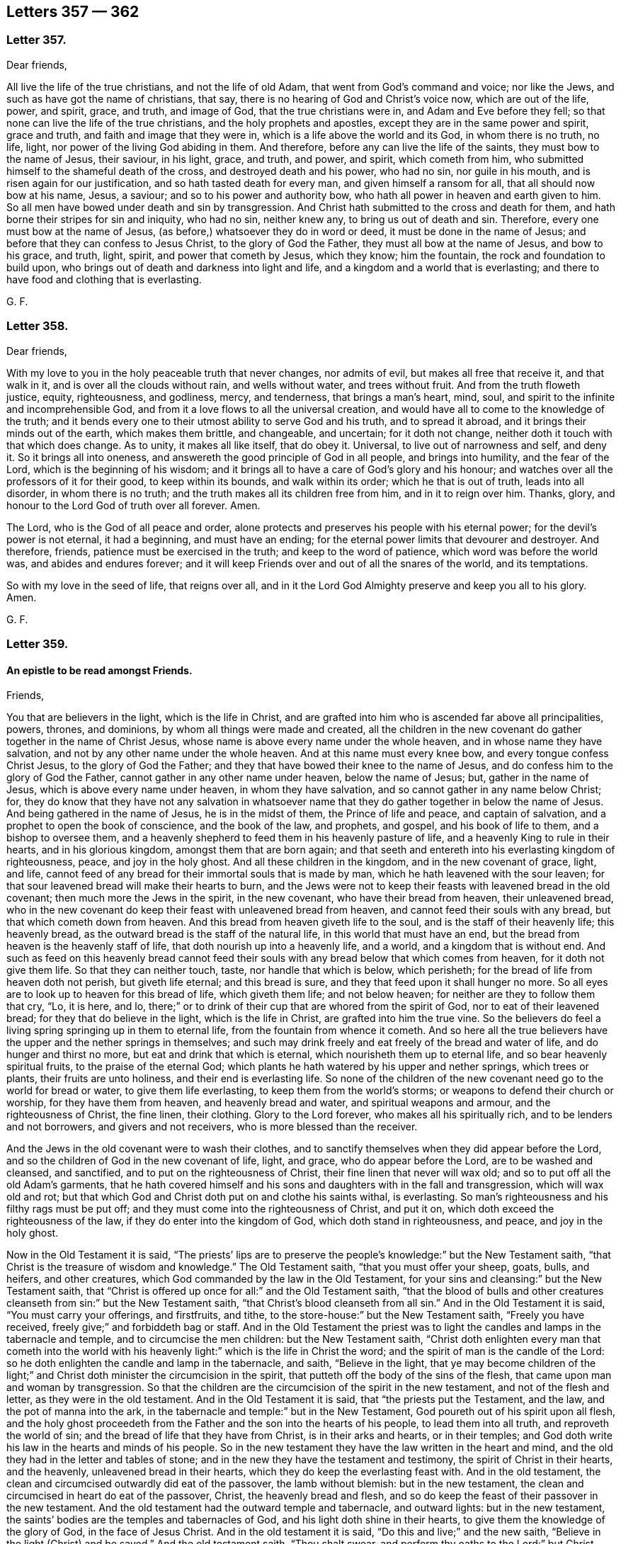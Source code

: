 == Letters 357 &#8212; 362

[.centered]
=== Letter 357.

Dear friends,

All live the life of the true christians, and not the life of old Adam,
that went from God`'s command and voice; nor like the Jews,
and such as have got the name of christians, that say,
there is no hearing of God and Christ`'s voice now, which are out of the life, power,
and spirit, grace, and truth, and image of God, that the true christians were in,
and Adam and Eve before they fell; so that none can live the life of the true christians,
and the holy prophets and apostles, except they are in the same power and spirit,
grace and truth, and faith and image that they were in,
which is a life above the world and its God, in whom there is no truth, no life, light,
nor power of the living God abiding in them.
And therefore, before any can live the life of the saints,
they must bow to the name of Jesus, their saviour, in his light, grace, and truth,
and power, and spirit, which cometh from him,
who submitted himself to the shameful death of the cross,
and destroyed death and his power, who had no sin, nor guile in his mouth,
and is risen again for our justification, and so hath tasted death for every man,
and given himself a ransom for all, that all should now bow at his name, Jesus,
a saviour; and so to his power and authority bow,
who hath all power in heaven and earth given to him.
So all men have bowed under death and sin by transgression.
And Christ hath submitted to the cross and death for them,
and hath borne their stripes for sin and iniquity, who had no sin, neither knew any,
to bring us out of death and sin.
Therefore, every one must bow at the name of Jesus,
(as before,) whatsoever they do in word or deed, it must be done in the name of Jesus;
and before that they can confess to Jesus Christ, to the glory of God the Father,
they must all bow at the name of Jesus, and bow to his grace, and truth, light, spirit,
and power that cometh by Jesus, which they know; him the fountain,
the rock and foundation to build upon,
who brings out of death and darkness into light and life,
and a kingdom and a world that is everlasting;
and there to have food and clothing that is everlasting.

G+++.+++ F.

[.centered]
=== Letter 358.

Dear friends,

With my love to you in the holy peaceable truth that never changes, nor admits of evil,
but makes all free that receive it, and that walk in it,
and is over all the clouds without rain, and wells without water,
and trees without fruit.
And from the truth floweth justice, equity, righteousness, and godliness, mercy,
and tenderness, that brings a man`'s heart, mind, soul,
and spirit to the infinite and incomprehensible God,
and from it a love flows to all the universal creation,
and would have all to come to the knowledge of the truth;
and it bends every one to their utmost ability to serve God and his truth,
and to spread it abroad, and it brings their minds out of the earth,
which makes them brittle, and changeable, and uncertain; for it doth not change,
neither doth it touch with that which does change.
As to unity, it makes all like itself, that do obey it.
Universal, to live out of narrowness and self, and deny it.
So it brings all into oneness, and answereth the good principle of God in all people,
and brings into humility, and the fear of the Lord, which is the beginning of his wisdom;
and it brings all to have a care of God`'s glory and his honour;
and watches over all the professors of it for their good, to keep within its bounds,
and walk within its order; which he that is out of truth, leads into all disorder,
in whom there is no truth; and the truth makes all its children free from him,
and in it to reign over him.
Thanks, glory, and honour to the Lord God of truth over all forever.
Amen.

The Lord, who is the God of all peace and order,
alone protects and preserves his people with his eternal power;
for the devil`'s power is not eternal, it had a beginning, and must have an ending;
for the eternal power limits that devourer and destroyer.
And therefore, friends, patience must be exercised in the truth;
and keep to the word of patience, which word was before the world was,
and abides and endures forever;
and it will keep Friends over and out of all the snares of the world,
and its temptations.

So with my love in the seed of life, that reigns over all,
and in it the Lord God Almighty preserve and keep you all to his glory.
Amen.

G+++.+++ F.

[.centered]
=== Letter 359.

[.blurb]
==== An epistle to be read amongst Friends.

Friends,

You that are believers in the light, which is the life in Christ,
and are grafted into him who is ascended far above all principalities, powers, thrones,
and dominions, by whom all things were made and created,
all the children in the new covenant do gather together in the name of Christ Jesus,
whose name is above every name under the whole heaven,
and in whose name they have salvation, and not by any other name under the whole heaven.
And at this name must every knee bow, and every tongue confess Christ Jesus,
to the glory of God the Father; and they that have bowed their knee to the name of Jesus,
and do confess him to the glory of God the Father,
cannot gather in any other name under heaven, below the name of Jesus; but,
gather in the name of Jesus, which is above every name under heaven,
in whom they have salvation, and so cannot gather in any name below Christ; for,
they do know that they have not any salvation in whatsoever
name that they do gather together in below the name of Jesus.
And being gathered in the name of Jesus, he is in the midst of them,
the Prince of life and peace, and captain of salvation,
and a prophet to open the book of conscience, and the book of the law, and prophets,
and gospel, and his book of life to them, and a bishop to oversee them,
and a heavenly shepherd to feed them in his heavenly pasture of life,
and a heavenly King to rule in their hearts, and in his glorious kingdom,
amongst them that are born again;
and that seeth and entereth into his everlasting kingdom of righteousness, peace,
and joy in the holy ghost.
And all these children in the kingdom, and in the new covenant of grace, light, and life,
cannot feed of any bread for their immortal souls that is made by man,
which he hath leavened with the sour leaven;
for that sour leavened bread will make their hearts to burn,
and the Jews were not to keep their feasts with leavened bread in the old covenant;
then much more the Jews in the spirit, in the new covenant,
who have their bread from heaven, their unleavened bread,
who in the new covenant do keep their feast with unleavened bread from heaven,
and cannot feed their souls with any bread, but that which cometh down from heaven.
And this bread from heaven giveth life to the soul,
and is the staff of their heavenly life; this heavenly bread,
as the outward bread is the staff of the natural life,
in this world that must have an end,
but the bread from heaven is the heavenly staff of life,
that doth nourish up into a heavenly life, and a world,
and a kingdom that is without end.
And such as feed on this heavenly bread cannot feed their
souls with any bread below that which comes from heaven,
for it doth not give them life.
So that they can neither touch, taste, nor handle that which is below, which perisheth;
for the bread of life from heaven doth not perish, but giveth life eternal;
and this bread is sure, and they that feed upon it shall hunger no more.
So all eyes are to look up to heaven for this bread of life, which giveth them life;
and not below heaven; for neither are they to follow them that cry, "`Lo, it is here,
and lo, there;`" or to drink of their cup that are whored from the spirit of God,
nor to eat of their leavened bread; for they that do believe in the light,
which is the life in Christ, are grafted into him the true vine.
So the believers do feel a living spring springing up in them to eternal life,
from the fountain from whence it cometh.
And so here all the true believers have the upper and the nether springs in themselves;
and such may drink freely and eat freely of the bread and water of life,
and do hunger and thirst no more, but eat and drink that which is eternal,
which nourisheth them up to eternal life, and so bear heavenly spiritual fruits,
to the praise of the eternal God;
which plants he hath watered by his upper and nether springs, which trees or plants,
their fruits are unto holiness, and their end is everlasting life.
So none of the children of the new covenant need go to the world for bread or water,
to give them life everlasting, to keep them from the world`'s storms;
or weapons to defend their church or worship, for they have them from heaven,
and heavenly bread and water, and spiritual weapons and armour,
and the righteousness of Christ, the fine linen, their clothing.
Glory to the Lord forever, who makes all his spiritually rich,
and to be lenders and not borrowers, and givers and not receivers,
who is more blessed than the receiver.

And the Jews in the old covenant were to wash their clothes,
and to sanctify themselves when they did appear before the Lord,
and so the children of God in the new covenant of life, light, and grace,
who do appear before the Lord, are to be washed and cleansed, and sanctified,
and to put on the righteousness of Christ, their fine linen that never will wax old;
and so to put off all the old Adam`'s garments,
that he hath covered himself and his sons and daughters with in the fall and transgression,
which will wax old and rot;
but that which God and Christ doth put on and clothe his saints withal, is everlasting.
So man`'s righteousness and his filthy rags must be put off;
and they must come into the righteousness of Christ, and put it on,
which doth exceed the righteousness of the law, if they do enter into the kingdom of God,
which doth stand in righteousness, and peace, and joy in the holy ghost.

Now in the Old Testament it is said,
"`The priests`' lips are to preserve the people`'s
knowledge:`" but the New Testament saith,
"`that Christ is the treasure of wisdom and knowledge.`"
The Old Testament saith, "`that you must offer your sheep, goats, bulls, and heifers,
and other creatures, which God commanded by the law in the Old Testament,
for your sins and cleansing:`" but the New Testament saith,
that "`Christ is offered up once for all:`" and the Old Testament saith,
"`that the blood of bulls and other creatures cleanseth
from sin:`" but the New Testament saith,
"`that Christ`'s blood cleanseth from all sin.`"
And in the Old Testament it is said, "`You must carry your offerings, and firstfruits,
and tithe, to the store-house:`" but the New Testament saith, "`Freely you have received,
freely give;`" and forbiddeth bag or staff.
And in the Old Testament the priest was to light
the candles and lamps in the tabernacle and temple,
and to circumcise the men children: but the New Testament saith,
"`Christ doth enlighten every man that cometh into the world with
his heavenly light:`" which is the life in Christ the word;
and the spirit of man is the candle of the Lord:
so he doth enlighten the candle and lamp in the tabernacle, and saith,
"`Believe in the light,
that ye may become children of the light;`" and Christ
doth minister the circumcision in the spirit,
that putteth off the body of the sins of the flesh,
that came upon man and woman by transgression.
So that the children are the circumcision of the spirit in the new testament,
and not of the flesh and letter, as they were in the old testament.
And in the Old Testament it is said, that "`the priests put the Testament, and the law,
and the pot of manna into the ark,
in the tabernacle and temple:`" but in the New Testament,
God poureth out of his spirit upon all flesh,
and the holy ghost proceedeth from the Father and the son into the hearts of his people,
to lead them into all truth, and reproveth the world of sin;
and the bread of life that they have from Christ, is in their arks and hearts,
or in their temples; and God doth write his law in the hearts and minds of his people.
So in the new testament they have the law written in the heart and mind,
and the old they had in the letter and tables of stone;
and in the new they have the testament and testimony,
the spirit of Christ in their hearts, and the heavenly, unleavened bread in their hearts,
which they do keep the everlasting feast with.
And in the old testament, the clean and circumcised outwardly did eat of the passover,
the lamb without blemish: but in the new testament,
the clean and circumcised in heart do eat of the passover, Christ,
the heavenly bread and flesh,
and so do keep the feast of their passover in the new testament.
And the old testament had the outward temple and tabernacle, and outward lights:
but in the new testament, the saints`' bodies are the temples and tabernacles of God,
and his light doth shine in their hearts, to give them the knowledge of the glory of God,
in the face of Jesus Christ.
And in the old testament it is said, "`Do this and live;`" and the new saith,
"`Believe in the light (Christ) and be saved.`"
And the old testament saith, "`Thou shalt swear,
and perform thy oaths to the Lord:`" but Christ saith in the new, "`Swear not at all.`"
And the old testament saith, "`Thou shalt not kill,
nor commit adultery:`" but Christ in the new saith,
"`Thou shalt not be angry without a cause, and thou shalt not lust after a woman.`"
And the old testament saith, "`Thou shalt stand up and curse:`" but the new saith,
"`Bless, and curse not.`"
The old testament saith, "`Thou shalt hate thine enemy:`" but the new saith,
"`Thou shalt love thy enemies,
and do good to them that hate thee and despitefully use thee.`"
So the new covenant and testament is not according to the old.
And in many things besides these,
it might be shown how one doth exceed the other in glory.

G+++.+++ F.

[.centered]
=== Letter 360.

[.blurb]
==== To all the men and women`'s meetings everywhere.

All the faithful men and women are to be as Abraham and Sarah; Abraham,
the father of the faithful; and Sarah, a mother in Israel, to give suck,
and to nourish up the seed, the heir of the promise.
Likewise, to be as Adam and Eve, before they fell, meet-helps, in the image of God,
and in the power of God, with which they were to subdue the earth:
in which power and image of God, they were not only to subdue the earth,
but subdue unrighteousness and all ungodliness,
and that which they know doth dishonour God.

And likewise all the faithful women are to be as Dorcas, a disciple of Christ Jesus,
that their good works of the spirit and faith may follow them:
and also they are to be as Phebe, who was a minister of the church at Cenchrea;
and she was such a faithful trusty minister,
that the apostle sent his epistle by her to Rome, from Corinth,
with a recommendation of her.
And also all the faithful men and women are to be as Aquilla and Priscilla,
who were the apostles`' fellow-helpers in Christ Jesus, and had a church in their house,
and were instructers concerning the things of God, and Christ Jesus,
(in his new testament and new covenant,) and of his kingdom:
and likewise to be as Mary Magdalene, and Joanna, and Mary, the mother of James,
and other women that were with those women,
who first preached and declared to the apostles the resurrection of Jesus Christ.
And Christ said unto those women,
"`Go and tell my disciples that I am risen from the dead;`"
so these women were the first messengers of the glad tidings. Matt. 28. Luke 24. Mark 16.
And these tidings did astonish the apostles at first;
for they said, "`Certain women of our company,
(which were of the disciples,) made us astonished, saying,
that Jesus was risen from the dead;`" this two of
his disciples said when they were talking with Christ,
but they did not perceive it till he opened their eyes,
as in Luke 24. So the women continued in their firm belief;
and then afterwards the apostles came to believe also.
And therefore it is good for every one to have a sense of the resurrection of Christ,
and not seek him below; but seek him above, for he is risen from the dead, and lives,
and sits at the right hand of the living God.
And also all the faithful are to be as Miriam the prophetess, to encourage the church,
and praise God.
And also to be as Huldah the prophetess, who instructed the king, his princes,
and priests, in the law of God, and the old covenant.
So they should be much more diligent to teach and instruct in the new covenant,
and testament, which doth exceed the old in its glory.
And also to be as Anna the prophetess, an ancient woman of eighty-four years old;
and she gave thanks,
and spake of Christ to all them that looked for redemption in Jerusalem;
and so here was a general and a public preaching of Christ Jesus.
And also to be as Hannah, in the Old Testament,
who consecrated her son Samuel unto the Lord; and the Lord accepted her prayers, tears,
and offerings.
So she had not a mind to let him run wild.
And likewise as Deborah, who was a prophetess in the old covenant, and a judge in Israel.
What victories, with outward weapons, the Lord did give her,
and how she praised the Lord, which was by faith, in the time of the old covenant.
But in the time of the new covenant the true believers wrestle not with flesh and blood,
but are all to be diligent in the spiritual judgment and warfare in the spiritual Israel.

And the apostle writes to Titus, how he had left him in Crete,
that "`he should set in order the things that were wanting,
and ordain elders in every city, as he had appointed him.`"
And after he had spoken many things to Titus concerning overseers and teachers,
that they must be blameless; he saith, "`that the aged men must be sober, grave,
temperate, sound in faith, in charity, and in patience.
And the aged women likewise, that "`they be in behaviour, as becomes holiness,
not false accusers, etc. but to be teachers of good things;
and that they teach the younger women to be sober, to love their husbands,
and to love their children, and to be chaste, keepers at home, good, obedient,
etc. that the word of God be not blasphemed.`"
And likewise Titus was to exhort the young men to be sober-minded.
And here you may see the apostle, who did forbid one sort of women to be teachers,
who were usurpers of authority, which both the law and the gospel forbids; yet the law,
and Christ, and the apostles in the gospel,
encouraged the honourable women to preach and to teach.
For Christ sent the faithful women to declare and preach his resurrection to his disciples;
and likewise the apostle encouraged the aged, and honourable,
and faithful women to prophesy and teach, and to be teachers of good things, as before.
That is his charge to them in general.
Then he comes to particulars, charging them,
that "`they should teach the young women to be sober and discreet, chaste, and good,
to love their husbands, and their children, that the word of God be not blasphemed.`"
So these were to be as mothers to the younger women,
and were public women in their public services, and charge that was committed to them.
And a bishop, and an elder, or a deacon, was to order and rule well his own house,
and to have his children in subjection, with all gravity.
For if a man know not how to rule his own house,
how shall he take care of the church of God?
So every man and woman is to teach, instruct, and order their own children and families,
as the Jews did in the old covenant;
then much more they should train them up in the new covenant, which exceeds the old;
so that in all things they might give thanks and praises to God,
that in all things the Lord might be glorified in all their families.
So all christian families are concerned in these particular services,
before they come to the general service, (to wit,) to be overseers and ministers,
faithful men as fathers, and faithful women as mothers, and teachers of good things;
and the young men and women as brethren and sisters in purity.
And so let none spoil their families with bad lives, and unruly tongues,
with letting the poison of asps be under their tongue,
by which they spoil and corrupt their families;
which begets into a loose and bad language; but that is to be bridled by the word of God;
"`for a soft tongue breaketh the bone,`" the tongue of the just is as choice silver,
and the tongue of the just is health, and useth knowledge aright,
and a wholesome tongue is a tree of life; and who keepeth his mouth and his tongue,
keepeth his soul from trouble.`"
And after that Solomon had spoken of a virtuous woman, he saith,
"`In her tongue is the law of kindness, and her children rise up, and call her blessed;
and her husband also praises her.`"
He that hath an ear to hear, let him hear.
And therefore all are to keep in this law of kindness,
and there your candle doth not go out by night, and your virtue will flow;
for "`the hoary head is a crown of glory,
if it be found in the way of righteousness;`" and,
"`better is he that rules over his own spirit, than he that takes a city;
for he that hath no rule over his own spirit is like a city that is broken down,
without walls;`" then the security and strength are gone.
And therefore let every one keep his own little city with the spirit and power of God,
by which you have power over your own spirits;
and then the power of God is your strength, and keeps you safe in it,
that be led by the spirit of God.

And so that all men and women may exercise their talent,
their gift that God hath given them,
in the "`true light which lighteth every man that
cometh into the world;`" that is the light in Christ,
that they may become children of the light, and grafted into Christ,
and walk as children of the light and of the day.
And that all may profit in the manifestation of the spirit that God hath given them;
and be led by the spirit,
that you all may be the sons and daughters of God in this day of his new covenant,
and new testament, wherein God poureth forth of his spirit upon all flesh,
which none are to grieve, vex, nor quench, nor rebel against, but obey it.
And "`the grace of God that brings salvation hath
appeared unto all men,`" to teach them to live godly,
righteously, and soberly, and to deny ungodliness and unrighteousness.
And therefore all are to be faithful stewards of this grace of God, which teaches them,
and brings them their salvation.
For the apostle saith, "`As every one hath received the gift,
even so minister the same one to another, as good stewards of the manifold grace of God,
that the God of all grace, and Christ by whom it comes,
may be glorified in all his people,
who gives unto them freely the spiritual and heavenly gifts.`"
And the gospel of peace and glad tidings,
God and Christ hath sent to be preached to every creature under heaven.
And all you that have received it,
by which life and immortality are brought to light in you,
by which you see over him that hath darkened you; by the everlasting gospel,
the power of God, and are come to be heirs of this everlasting gospel, the power of God,
so you are heirs of the everlasting order of the gospel;
for the power of God is the order and authority of all your meetings.
This everlasting gospel, the power of God, is an unlimited order;
and this glorious order of the gospel, the power of God, is beyond the order of Aaron,
and beyond all the orders of the heathen.
And the power of God cannot be limited, though it may limit that which is contrary to it,
and out of the truth.
So our order and government are of Christ, and his gospel, and in his light,
and holy spirit, and we are heirs of it, being heirs of Christ,
and grafted into him by belief;
and all his sons and daughters do know his glorious liberty, and their rest in him.
For we have received the spirit of adoption, whereby we can cry Abba, Father;
for the spirit itself beareth witness with our spirits that we are the children of God;
and if children, then heirs of God, and joint heirs with Christ.

And now, friends, (as I said before,) train up all your children in the fear of God,
in this new covenant of light and grace, that they may know Christ,
who is their baptizer and circumciser;
and he sprinkles your consciences and hearts with his blood to cleanse you from all sin,
and the Lord writes his heavenly law in their hearts, that they may obey it and do it.
For, do not all people in their several false religions, ways, and sects, yea,
the very Turks and heathens, train up their children in their own ways?
And likewise,
did not the Jews train up their children in the old testament and old covenant of works;
which old testament and covenant Christ hath abolished,
and hath established the new covenant of light, life, and grace?
And therefore must not all the Jews in spirit, in this new testament,
train up their children in this new covenant of light, life, and grace?
Or else do they not bring themselves under condemnation?
For, doth not the beasts and the fowls teach their young to pick, suck,
and feed their young?
And will not the young ones cry after the old ones for their food?
All these things might teach people.
Now you having your food from Christ, and God your Father; yea, your bread, your milk,
your water, your wine, your honey, your fine linen, your clothing, your breath,
your life, your souls, and the image of God, which he made you in,
which man and woman hath lost by transgression,
but are to be renewed into again by Christ, your redeemer, and sanctifier,
and reconciler, and mediator, who makes your peace between you and God,
from whom you have your light, grace, and truth, who gives you his gospel, and faith,
and spirit, in whose name you have salvation,
and not by any other name under the whole heaven,
who is your heavenly spiritual rock and foundation;
and have not you all these things from above freely, and none of them from below?
And also your heavenly armour, and spiritual weapons,
in which you stand witnesses for God and Christ.
And cannot you train up all your children in the fear of God,
and tell them from whence you have all these good things,
that they may come to receive of all these good things
which you receive from the good God,
and Christ the treasure of wisdom and knowledge, that you may say,
the children of your children are the crown of your old men in the truth,
and the glory of their fathers in God; and that you may say,
your wives are as fruitful vines by the sides of your house,
and your children like olive plants round about your table.
Thus shall they be blessed, that fear the Lord; that you may say,
your sons are plants of God, growing up in their youth,
and that your daughters may be as corner-stones,
polished after the similitude of a palace; and that your garners are full,
and afford all manner of store, so that there is no complaining in your streets:
and "`happy is that people whose God is the Lord.`"

And now, my friends, if there happen any difference among Friends,
either with Friends or the world, let it be put to reference,
if it cannot be ended between themselves:
and all that are concerned to end any difference, let them have but one ear to one party,
and let them reserve the other ear to hear the other party;
so that they may judge impartially of matters, without affection or favour,
or respect of persons.
For you may see how the Jews in the old covenant did judge of things among themselves,
as long as they kept the law of God, and did not go to other nations, or to the heathens,
for them to judge of their matters;
and therefore the apostle reproves the Corinthians for that fault,
"`for going to law one with another before unbelievers,`" and told them,
that "`the saints should judge the word,`" yea, angels;
and then how much more might they judge of things appertaining to this life?
And therefore the apostle exhorted,
"`If then ye have judgment of things pertaining to this life,
set them to judge that are least esteemed in the church:`" and Christ saith,
"`If thy brother trespass against thee,
go and tell him his fault between him and thee alone; if he should hear thee,
thou hast gained thy brother: but if he will not hear thee,
then take with thee one or two more,
that in the mouth of two or three witnesses every word may be established:
and if he neglect to hear them, tell it to the church;
and if he neglect to hear the church, let him be unto thee as a heathen and a publican.
Verily I say unto you, whatsoever is bound on earth shall be bound in heaven;
and whatsoever ye shall loose on earth shall be loosed in heaven.`"
And farther Christ said, "`If two of you shall agree on earth,
as touching any thing that they shall ask,
it shall be done for them of my Father which is in heaven:
for where two or three are gathered together in my name, there am I in the midst of them.
Matt. 18.
And Christ saith, "`If thy brother trespass against thee, rebuke him;
and if he repent, forgive him: and if he trespass against thee seven times in a day,
and seven times, if he turn again, saying, I repent, thou shalt forgive him.`"
Luke 17. Here you may see what instructions Christ, (who is the King of kings,
and Lord of lords,) gives to his church, and much more, which is too large to write.
And they had elders in the old covenant then;
much more ought there to be elders in the new covenant, which are grown in the truth.
And they had the assemblies of the women in the law,
who were concerned in the things about the figures and shadows,
and they wrought about the holy things,
and they brought of their clean things to be offered; all which Christ, the Holy One,
hath abolished, and put an end to in the old covenant.
So, much more the believers in Christ, in the new testament, in the time of the gospel,
are to have their assemblies and meetings;
besides their instructing and looking into their own families,
whether they walk in the fear of God.
And then after, in the general service of the church of God, the aged men,
and aged women in the truth, are to be teachers of good things,
as the Lord shall order them with his spirit, to teach and instruct, exhort, admonish,
reprove, rebuke, with the holy spirit; for the least member hath an office,
and every believer in the light,
(which is the life in Christ,) is a member of Christ`'s church, and grafted into him;
and so he is the holy head of the church, and they are heirs of his order,
and of his government, of the increase of which there is no end,
in his eternal power and spirit.

And therefore,
all that deny the men and women`'s meetings that are established in the light, power,
and spirit of Christ, by which we are gathered together, he being in the midst of them,
they may as well deny Christ, as deny his heavenly order of his gospel,
and his heavenly spiritual government.

And all they that deny the men and women`'s meetings, in the new covenant,
in the restoration out of death and darkness, by Christ,
and in his gospel of light and life, they may as well deny the preaching of the gospel,
if people shall not come into the possession of that which is preached, and practise it.

For the faithful men and women that are restored into the image of God, by Christ Jesus,
as Adam and Eve were in before they fell, they were meet-helps in righteousness,
and in the image of God, and in Christ Jesus; yea, they were meet-helps one to another;
and Christ makes them as kings and priests to reign upon the earth,
over the serpent and the devil, the destroyer, in the power of God,
which was before he was, in which is the holy order.
And they that offer the spiritual sacrifices to God, and are his heavenly witnesses,
stand for God and Christ, and his righteousness, in his light and life,
by which they are grafted into Christ; and so by and in his power, light,
and life stand over death, and darkness, and the prince and power of it,
and in it reign over him.
And so do praise God, and his son that liveth forever, and sing Hallelujah.

G+++.+++ F.

Swarthmore, the 10th month, 1679.

[.centered]
=== Letter 361.

[.blurb]
==== An Epistle to Friends, for them to read.

My dear friends,

The peaceable truth live in, which you have received from Jesus your saviour,
that by the grace and truth that is come by him into your hearts,
you may all abide in Christ, and grow up in him, from whence it comes.
For, as Christ saith, "`Except you abide in me, ye cannot bring forth fruit.`"
And there is none that abide in Christ, but who abide in his light, grace, and truth.

And Christ saith,
"`Without me ye can do nothing;`" who is the heavenly and spiritual man, the second Adam,
the Lord from heaven, who hath all power in heaven and earth given to him.

So without this truth, and grace, and light, and power, and spirit of Christ Jesus,
which you receive from him, you cannot abide in him.
This brings you to abide in him, and to have his presence to strengthen you,
so that through him you may do all things which he commands and requires of you.

And now, dear friends, to the light, and grace,
and truth in your hearts you were turned at the first,
and now as you do all walk in the light, and are established in the grace and truth,
in your hearts, minds, and souls, it brings you to Christ,
the heavenly spiritual rock and foundation, and to build upon him, with the light, grace,
and truth that come from him; and then you will see such as Christ speaks of,
that did profess him and preach him, but did not abide in his light, grace, and truth,
so not in Christ Jesus; and such Christ will not know, that do not abide in him,
with his light, grace, and truth, from whence it comes.

For the grace, truth, and light that cometh by Jesus, this makes inward christians,
and the Jews inward, who have the praise of God, though may be not of men.

And the apostles in their days, had to do with several sorts of people,
some that preached Christ of envy, and some of contention, and some of good will;
notwithstanding, the apostles rejoiced that Christ was preached.
But then after a time, when many had gotten the form of christianity and godliness,
and denied the power thereof, he exhorted the faithful,
that kept their habitation in Christ Jesus, to turn away from such.

And yet such were under the name of christians,
else they could not have the form of godliness.

And likewise, such as got the good words and fair speeches,
with which they deceived the hearts of the simple,
these were got to be preachers among the christians.

And the heady, high-minded, and fierce despisers, these had the form of godliness,
though they denied the power of it, which they were turned from.

So they that lived in the light, grace, and truth, and the power and spirit of Christ,
were to turn away from such, that had the form of godliness, and denied the power.

And such as these, that had the form of godliness and denied the power,
were come farther than such as taught for doctrine
the rudiments and precepts of the world,
and doctrines of men; or the professing Jews and Gentiles,
that stood against the name of Christ,
which were altogether unbelievers of the very form of godliness of the new covenant.

And likewise such that were doting about questions, and in strife about words,
vain janglers, and disputers, men of corrupt minds, and those that were unruly,
and vain talkers; many of these were teachers,
who were troublers of the churches in the apostles`' days.

And those that Peter and Jude cried against, that were come so far as Balaam,
to prophesy, and Cain to hear the voice of God, and a Cora, who came out of Egypt;
many of these got up to be teachers, having high swelling words,
whom the apostle judged amongst the fallen angels, and thee old world, and Sodom;
who were turned to be mockers.

And such like as these were they, that separated themselves, being sensual,
having not the spirit.
And so it seems these did set up separations from the apostles and saints in their days.

And the apostle declareth, how the Lord saved his people out of the land of Egypt,
and afterwards destroyed them that believed not;
and the angels that kept not their first state, but left their own habitation,
he hath reserved in everlasting chains under darkness,
unto the judgment of the great day.

And so these, who went under the name of christians, that had been convinced,
and had got a form of godliness and christianity, that kept not their first state,
in the light, and grace, and truth, and by it their habitation in Christ Jesus,
they came under the chain of darkness.

And therefore, friends,
you see how the apostle was troubled with the false apostles and Satan`'s messengers,
that got among the Corinthians, and how they despised the apostle.

And likewise what was got up among the Romans and Galatians, and in the days of John,
as he manifests in his epistles.

And therefore, how careful were the true apostles, of the saints,
in their watching over them!

For John said, "`If ye walk in the light, as he is in the light,
then have we fellowship one with another.
And that ye also may have fellowship with us;
for truly our fellowship is with the Father and his son Jesus Christ.
And these things write we unto you, that your joy may be full.`"

For many may talk of the light, and preach the light; but to walk in the light,
that is it which grafts into Christ Jesus, and brings to live in him,
which talking of him doth not.

And as the apostle said, "`As every one hath received Christ Jesus, so walk in him.`"
And the sayers of the word, and not the doers, deceived their own souls.

So there may be many sayers of the word, deceivers of their own souls and others,
and preachers of Christ Jesus.
But the doers of the word, and the walkers in Christ Jesus,
are they that are accepted of the Lord.

And again, as the apostle saith, The word of faith was nigh them,
in their hearts and mouths, to obey it and do it;
and that was the word of faith which they preached.`"

"`And the light shined in their hearts,
to give them the knowledge of the glory of God in the face of Christ Jesus.`"

"`And the anointing which you have received of him, abideth in you;
and ye need not that any man teach you,
but as the same anointing teacheth you all things, that is true, and is no lie;
and even as it hath taught you, ye shall abide in him.
And these things I have written unto you,`" saith the apostle,
"`concerning them that seduce you.`"

So here may all the inward christians in the grace, light, truth, power,
and spirit of Christ Jesus, see what the apostles exhorted the saints unto,
that they might be preserved in their day, and so by the same now,
from them that deceived their own souls and others.

And so by this light, this word, the anointing, grace, truth,
power and spirit of Jesus Christ in the heart, mind, and soul,
must all the saints be guided now, by which they may come to be inward christians,
and have a habitation in Christ Jesus,
and so built upon him the living rock and foundation,
as the saints were in the apostles`' days; and so to have salt in yourselves,
and the leaven in your own meal, and the pearl in your own field,
and your lamps lighted in your own tabernacles, and nourished with the heavenly oil.
So that you may put a difference betwixt the clean and the unclean,
and what you are to touch, and what you are not.
And that no man or woman may look below heaven for their bread,
to nourish their souls and inward man, and below God and Christ for their springs,
which by continuing in the light, which is the life in Christ the word,
by which all things were made and created,
they shall have a spring from him the fountain, springing up in them to eternal life;
so they shall have both the upper and nether springs
to nourish the plant that God hath planted.

And such as came out of Egypt with Moses, and after rebelled against the Lord, and Moses,
and the law and the prophets,
were a greater grief to Moses and the prophets than the heathen.

And likewise, those that came to be christians,
(called,) and had got the form of godliness,
came to be a greater grief to the apostles than the world;
for their work was to seek to destroy that which the apostles had begotten,
and them that they had turned to Christ.
And therefore well might the apostle exhort the saints "`to turn away from such that
had the form of godliness and denied the power;`" and therefore he told the saints,
"`The kingdom of heaven stands not in words,
but in power;`" and therefore they were to know one another in the spirit and power;
and that is the internal knowledge.
And their fellowship was to be in the holy ghost, and their unity in the spirit,
which was the bond of peace; and their fellowship was to be in the gospel,
which was the power of God.
So an everlasting fellowship in the everlasting power of God,
that will out-last the power of darkness; for it was before it was.
And also, their unity was to be in the precious divine faith,
which Christ was the author and finisher of;
the mystery of which was held in a pure conscience;
and their worship was in the spirit of God, and in truth.
So you may see what a heavenly unity and fellowship,
and a worship Christ and the apostles set up.

And the saints in the light, grace, truth, spirit, and the power of God, the gospel,
lived in it, and walked in it.
So with the light, grace, truth, power, spirit, and word of life in the heart,
all hold Christ the head, who is the head of all things, by whom all things were made,
who is the treasure of the heavenly saving wisdom and knowledge,
who is called the second Adam, the Lord from heaven.

And therefore, all are to have their knowledge and their wisdom from him the treasure,
by the light, grace, truth, power, and spirit that comes from him,
it leads you to him your treasure of heavenly wisdom and knowledge;
by which knowledge you know God, and Jesus Christ whom he hath sent,
which is life eternal to know.

=== And now, my dear friends, concerning true liberty.

The true liberty is in the gospel, the power of God, which the devil and his instruments,
with his false liberty, cannot get into.

And in this gospel is the saints`' fellowship,
which the devil with all his false fellowships cannot get into, nor find it;
for it is a mystery.
Likewise, true liberty is in the faith, which Jesus Christ is the author and finisher of,
which gives victory over that which separated man and woman from God,
and by which they have access to God again.
And in this holy, pure, divine, precious faith, that is held in the pure conscience;
which pure conscience hath its pure, holy, divine, precious liberty, in this holy,
divine, precious faith, which works by love, (and not as the dead faith doth,
which works by enmity,) which is the fruit of this holy, pure, divine faith;
and in it is the divine, pure, holy, and precious liberty and freedom.
So here is the divine, holy, pure, and precious liberty in this faith,
which works by love,
that is the victory over that which brought man and woman into bondage, and slavery,
and false liberty.
So this living faith is the victory over all dead faiths and false freedoms and liberties;
which holy, divine, pure, and precious faith, the saints were and are to contend for,
which Christ the Holy One is the author and finisher of.
So in this holy, divine, pure, and precious faith, they have a holy, divine, pure,
and precious unity and liberty, which is the victory over the enmity and the adversary,
the destroyer, and all his instruments; and they cannot come within this holy, divine,
pure, and precious unity and liberty, which is in the faith; for it is a mystery,
and gives victory over him, and the access to the pure God,
and to Christ the author of it;
which all are to stand fast in that liberty wherewith Christ hath made them free,
who is the heavenly and spiritual man, the second Adam.

For the bondage, captivity, and thraldom, false freedom, and false liberty,
were and are in old Adam, in transgression;
and the true liberty is that which Christ the pure and holy one makes free in;
and this is a pure holy liberty, which Christ makes, and sets his people free in;
in which they are all to stand fast over all the false liberties and freedoms,
which are bondage.

Also, the true liberty is in the truth, which if the truth hath made you free,
then are you free indeed, from him that abode not in the truth,
in whom there is no truth.
So then there is no true freedom nor liberty in him; and he in whom there is no truth,
cannot come into this freedom and liberty, which is in the truth,
but remains in the false.

For the Jews in the days of Christ, boasted of their liberty and freedom,
though they were in bondage both inwardly and outwardly;
and that they were of Abraham their father; but Christ told them,
"`the devil was their father, and his lusts ye will do.`"

And also in the days of the apostles,
many of the false christians boasted of their liberty;
but who was overcome by them was brought into bondage.

And the apostle was so careful of his liberty in Christ Jesus,
that such as came to spy it out, and were somewhat in conference;
but they added nothing to him; and unto such he would not give place by subjection,
but rather reproved them;
and directed every one to walk according to the measure
of the rule which God hath distributed to them.

And also true liberty is in the light, and grace, and the spirit which comes by Jesus,
which by believing in the light, they are grafted into Christ,
and so into true liberty and freedom, and so are entered into the rest,
out of the toil of old Adam; for they are grafted into him, who was before old Adam.

For unbelievers in the light are grafted into old Adam, in transgression.
And the believers in the light,
(which is the life in Christ,) are grafted into Christ the word,
by which all things were made and created.
So here is perfect, true freedom and liberty.

And likewise, the true liberty and freedom is in the grace which brings salvation,
and not destruction; and teaches to live godly, not ungodly; and soberly, not unsoberly;
and righteously, not unrighteously; and teaches to deny the world,
and not to cleave to it, and follow it.

This grace establishes the heart, and seasons the words;
the fruits of its liberty and freedom will manifest itself.

And also,
the true liberty in the pure holy spirit of God and Christ doth baptize
and plunge down that which is gotten up by transgression in man and woman
and circumcises and cuts off the body of death and sin in the flesh,
that is gotten up in man and woman by transgression,
and mortifies and kills that which would grieve, vex,
or quench the motions of the pure spirit of God; so that in this holy, pure spirit,
of this pure God and Christ,
is the holy pure freedom and liberty over all bondage and false liberties and freedoms.

And the fruits of this pure spirit are pure love, righteousness, and godliness, patience,
temperance, and humility; by which spirit all are made to drink into one spirit;
so that all are the living wells, that have their living water from God and Christ,
their true and living fountain;
and in which spirit they have a holy and spiritual fellowship, in this baptizing,
mortifying, circumcising spirit, yea, one with another,
and with the son and the Father also,
through which the love of God warms every one`'s heart.
But when the love of many waxes cold, as Christ saith, then they go from this grace,
light, truth, power, and spirit, and the anointing,
and the word of God in their own hearts; then such turn to be betrayers,
and not saviours upon mount Zion.
And against such God`'s swift judgment turns, and suddenly falls,
though they may cry for a time, liberty, freedom, and peace, peace;
but a day of trouble will overtake them ere they are aware.

And therefore, all ye friends of Christ Jesus,
stand fast in that liberty wherewith Christ hath made you free, by his light, grace,
truth, spirit, faith, and everlasting gospel, the everlasting power of God,
which is an everlasting freedom and liberty above
all bondage and false fallen liberties and freedoms;
in this glorious gospel, and glorious joyful liberty,
where all may exercise God and Christ`'s holy gifts in his holy supernatural light,
grace, truth, spirit, and divine faith, and word of life, and the gospel;
which word cannot be bound with all the world`'s cords or chains;
"`for it is a fire to burn, and a hammer to break, and a sword to cut in pieces.`"
And therefore love the word, and keep the word of patience, and the Lord will keep you,
for it is a tried word, and it will keep you in all trials,
which shall come upon all the world to try them.
For the word was before the world was, and will be when the world is gone,
which all the new born babes of the incorruptible seed,
who partake of the milk of the word, grow by it up into an immortal life,
and kingdom that is without end; "`Glory and praises to the Lord God forever.`"

And now, ye babes of Christ, if the world do hate you,
it hated Christ your Lord and master also; if they do mock, and reproach, and defame,
and buffet you, they did so to your Lord and master also; who was and is the green tree,
that gives nourishment to all his branches, his followers.

Now, if the world do persecute you, and take away your goods or clothes,
was not your Lord and master so served?
Did not they cast lots for his garments?
Was not he haled from the priests to Herod, and before Pontius Pilate, and spit upon?
And if they hate thee, and spit upon thee, he was hated and spit upon for thee.
Did he not go to prison for thee?
And was he not mocked and scourged for thee?
Did not he bow to the cross and grave for thee, he who had no sin,
neither was guile found in his mouth?
And did he not bear thy sins in his own body upon the tree?
And was he not scourged for thee, by whose stripes we are healed?
Did not he suffer the contradiction of sinners, who died for sinners,
and went into the grave for sinners, and died for the ungodly, yea,
tasted death for every man, who through death destroyed death, and the devil,
the power of death, and is risen?
For death and the grave could not hold him, nor the powers and principalities,
with all their guards and watches, could not hold him within the grave; but he is risen,
and is ascended far above all principalities, powers, thrones, and dominions,
and is set down at the right hand of God,
and remaineth in the heavens till all things be restored.
And he is restoring with his light, grace, truth, power, spirit, faith, gospel,
and word of life; so that you read of some,
that came to sit together in heavenly places in Christ Jesus.

And therefore all must bow at the name of Jesus their saviour, in his light, grace,
truth, power, spirit, and gospel, (for he hath bowed for you,) if you rise with him;
and you must suffer with him, if you will reign with him; and die with him,
if you will live with him.
And all that are dead and buried with Christ, and are risen with him,
they will seek those things that come down from above,
where Christ sits at the right hand of God;
and there you will seek those things which come down from above,
and not things which are below.

For those which seek those things that are below, are the talkers of God and Christ,
and the prophets, and apostles`' words, but they are not dead with Christ,
nor risen with him;
and therefore they do not seek those things that come down from heaven,
where Christ sits at the right hand of God.
But they are them that seek the things that are above, that are dead with Christ,
and risen with him; they, I say, do seek those things which come down from heaven,
where Christ sits at the right hand of God; and they have not only sought them,
but have found them, and received them,
and come to sit together in heavenly places in Christ Jesus, a safe, established,
and heavenly sitting in the heavenly rest and habitation in Christ Jesus,
who is the first and last, and over all, from everlasting to everlasting.
Blessings and praises over all be to the Lord God through him forever.
Amen.

The eternal living God of truth, he is a God of order,
and is not the author of confusion, but of peace in all the churches of the saints.

Now the author of confusion, and not of peace, is the god of the world,
who abode not in the truth, because there is no truth in him; and when he speaks a lie,
he speaks of his own; for he is a liar, and the father of it.

Now the Jews, who did the god of the world`'s lusts, and those called christians that do,
were in strife, confusion and disorder.

For the Jews went out of the order of Aaron and Moses,
going from the spirit of God poured out upon the house of Israel,
and so went from the Lord, and his law, into confusion and disorder,
which the living God of truth was not the author of.

Also the christians, who go from the light, grace, truth, power, spirit, gospel,
and faith, which Christ Jesus is the author of, they go from Christ and his order,
who was not made a priest after the order of Aaron, but after the order of Melchizedek,
who was without beginning of days, or end of life; an everlasting order.

And such go into strife and confusion that go from Christ,
which Christ and God is not the author of, but the world`'s god,
who got into man and woman by transgression and disobedience of the command of God;
who is the author of confusion, strife, and disorder, in whom there is no truth.
For what order can there be in the world`'s god, and amongst his subjects,
in whom there is no truth?
For in whom there is no truth, there is no true order;
and they that abide not in the truth, grace, light, spirit, gospel, faith,
and word of life, they abide not in the order of God and Christ.

And such will cry against the order of the truth, light, grace, spirit, gospel, faith,
and word of life, which brings into the order of Christ,
and the order of the living eternal God of truth, who is a God of order,
and delights in order, having pleasure in them that live in his spirit, and law of life,
and the gospel, and its order.
For blessed is the man that delights in the law, or order of God;
it was so under the old covenant.
Much more blessed is the man or woman that delights in the law and order of love,
and the law and order of faith, and the law and order of life, and of the gospel,
the power of God.

And none keep the law of faith, but who keep in the faith which Christ is the author of,
which works by love.
And none keep the law of life, but who keep in the law of the spirit, and walk in it,
which is in Christ Jesus, the heavenly and spiritual second Adam,
who was before old Adam, who was under the world`'s god, out of truth,
in whom there is no truth, nor true order, but confusion and disorder.

And therefore all who come to God, who is a God of order, must come by the grace, truth,
light, power, gospel, faith, and anointing, the word of life within;
and such come to love the Lord Jesus Christ, and to delight in God and Christ`'s order.
So you may see, that God is a God of order, who called Aaron and Moses,
and they had an order from God.
And Melchizedek had an order; and Christ is after his everlasting order.

And Christ, the truth, hath an everlasting kingdom,
that stands in everlasting righteousness, and power, and joy in the holy ghost; yea,
an established kingdom, that will never have an end, and cannot be broken;
and no imperfect, defiled, nor corruptible thing enters into it.

And all Christ Jesus`'s subjects of his everlasting kingdom, that see it,
and enter into it, are born again, not of the will of man, but of an incorruptible seed,
by the word of God, and have the incorruptible milk of the word of God,
by which they grow from babes to men of God; and have the fine linen,
the incorruptible clothing, the righteousness of Christ, which is the fine linen,
which they do wear in Christ`'s kingdom.

So all Christ`'s subjects of his kingdom are known by their birth and clothing,
and live in the order of his gospel of love, life, light, grace, and truth;
and no man comes into his kingdom and order, but by the light, grace, truth, faith,
power, and spirit, and anointing, and word of life within,
through which they know Christ, and his everlasting kingdom, that stands in power,
and righteousness, and joy in the holy ghost;
and by it keep in the order of the law of life, which they have in Christ Jesus.

And they that follow the world`'s god, that are out of truth, and disobey their Creator,
the God of truth, and the Lord Jesus Christ; I say,
all such obey and follow him in whom there is no truth;
and such cannot endure to hear talk of the order of truth, and of the gospel, or the law,
or order of the spirit of life which is in Christ Jesus;
which all they that do obey the voice of the Lord, and Christ Jesus in his light, grace,
and truth, and gospel, the power of God, and his holy spirit, and faith,
and word of life within, come into unity and fellowship one with another,
and with the son, and with the Father; and in this they know the order of Christ,
and God to be a God of order, and delight in his heavenly and eternal order of light,
life, power, and spirit of God, that is over death and darkness, and the world`'s god,
who is a god of disorder, in whom there is no true order, but confusion;
and into this holy order of the everlasting light and life he cannot come.
Glory to the Lord God, and his son Christ Jesus,
who is over all from everlasting to everlasting, and is the rock, and foundation,
and habitation of his people, blessed forever and evermore.
Amen.

G+++.+++ F.

[.postscript]
====

Postscript.--Here you may see by these following scriptures,
how the apostles loved the good and holy order of Christ in his gospel, and light,
and life, and truth; but as Job said, "`The land of darkness is without any order.`"
And Babylon signifies confusion, which is the false church, and is called a woman,
and a city of confusion, who is against the order of the true church,
and gets the titles of the true church that is called a city,
and a woman "`which brings forth the man-child,`" Christ Jesus;
and "`of the increase of his government and peace there shall be no end;
who sits upon the throne of David, and upon his kingdom, to order it,
to establish it with judgment and with justice, from henceforth and forever.`"
So here you may see Christ doth order in his kingdom; and them that have him,
have his order. Isa. 9:7.

And David saith, "`Although mine house be not so with God,
yet he hath made with me an everlasting covenant, ordered in all things, and sure;
for this is all my salvation, and all my desire,`" etc. 2 Sam. 23:5.

Again David saith, "`Order my steps by thy word,
and let not iniquity have dominion over me.`"
Ps. 119:133.

Which is the duty of every christian, to have their steps ordered by the word of God,
that lives, and abides, and endures forever; which word is a word of order.

And David saith, "`The steps of a good man are ordered by the Lord,
and he delights in his way.
I have been young, and now am old, yet I have not seen the righteous forsaken,
nor his seed begging bread.
He is ever merciful, and lendeth, and his seed is blessed.`"
Psalm 37.

Here you may see, how the Lord delights in him, and them that walk in the steps,
the Lord orders them with his word.

"`And he that orders his conversation aright, shall see the salvation of God.`" Ps. 50:23.

And this order must be in the light, which is the life in Christ the saviour.

And the apostle Paul, after he had spoken many things to the Corinthians, said,
"`The rest will I set in order when I come.`" 1 Cor. 11:34.

And he saith concerning the collections for the saints,
in 1 Cor. 16:1. "`As I have given order to the churches of Galatia,
even so do ye,`" to wit, the Corinthians.

So they were to practise the same order, who were the believers in Christ,
which the apostle in the power of Christ had given to them.

For the apostle had the wisdom of God, which he had ordained before the world began,
unto the glory of his people then and now also. 1 Cor. 2

And the order that the apostle did give to the churches
of the Galatians and the Corinthians was,
"`That upon the first day of the week,
every one of them should lay by him in store as God had prospered him,`" etc. 1 Cor. 16:2.

And in Acts 14. when they had ordained elders in every church, and had prayed,
they commended them to the Lord on whom they had believed,
confirming the souls of the disciples, etc. and exhorting them to continue in the faith;
and that they must through much tribulation enter into the kingdom of God.

And as Paul and others with him went through the cities,
they delivered them the decrees for to keep,
that were ordained of the apostles and elders which were at Jerusalem;
and so were the churches established in the faith, and increased in number daily.
Acts 16.

And the occasion of these decrees was, because some men that went from Judea,
taught the brethren, saying, "`except ye be circumcised after the manner of Moses,
ye cannot be saved.`"
Acts 15. And these decrees were to stop such preachers.

For the apostles and elders said, "`Forasmuch as we have heard,
that certain which went out from us, have troubled you with words, subverting your souls,
saying, ye must be circumcised, and keep the law; to whom we gave no such commandment.`"

Now it is clear, the apostles and elders gave these teachers no such commandment,
to preach such doctrine to trouble the churches.

And the apostle Paul, after he had spent some time at Caesarea and Antioch,
went over all the country of Asia and Phrygia in order, strengthening all the disciples.
Acts 18.

So you may see, how they were a comfort one to another.

And the apostle writes to Titus, chap. 1.
"`For this cause I have left thee in Crete,
that thou shouldst set in order the things that are wanting;
and ordain elders in every city, as I have appointed thee.`"

So here Titus in the spirit of God did observe that which
Paul in the power of Christ did exhort him to.

But such as are against the order and practice in the light and gospel,
cannot order their speeches by reason of darkness.

And the apostle saith, Col. 2:5 "`Though I be absent in the flesh,
yet am I with you in the spirit, joying and beholding your order,
and steadfastness of your faith in Christ.
As ye have therefore received Christ Jesus the Lord, so walk ye in him.`"

Here the apostle rejoiced in the order that kept them in
the faith and steadfastness in Christ Jesus.

Therefore the apostle saith, "`Every man in his own order, Christ the first-fruits, etc.
For as in Adam all died, even so in Christ shall all be made alive.`"

And they that are alive in Christ Jesus, are in his order of life and light,
and in his gospel the power of God.

And the apostle saith, 1 Cor. 14.
"`Let all things be done decently and in order.`"

And the heavens and the earth, and all things therein,
are governed and ordered by the Lord, in his power and wisdom;
and all God`'s holy angels are governed and ordered by God;
and all God`'s children and people are governed and
ordered by God and Christ in his light,
and spirit, and grace, and truth, and power, gospel, and word of life.

And the Lord hath set apart him and them that are godly for himself.
Psalm 4.

And God hath ordained his arrows against the persecutors. Ps. 7:13.

And it ought to be the practice of all the true christians now,
that are in the same power and spirit as the apostles were in,
to let all things be done decently and in order, in the new covenant of light, life,
and grace, to the glory of the great God, who is over all,
and orders all things to his glory.
Amen.

====

G+++.+++ F.

[.centered]
=== Letter 362.

[.blurb]
==== Concerning true liberty.

And now, friends, you who are called into this glorious liberty of the sons of God,
stand fast in it.
And as the apostle saith, "`Brethren, ye have been called unto liberty,
only use it not for an occasion to the flesh; but in love serve one another.`" Gal. 5:13.

"`As free, not using your liberty for a cloak of maliciousness,
but as the servants of God.`" 1 Pet. 2.

For there were some, who while they promised themselves liberty,
they themselves were servants of corruption.
Such were like the dog and the sow, biting, and rending, and vomiting,
and wallowing in the mire;
and as bad as the synagogue of the libertines that turned against Stephen.
2 Pet. 2. and Acts 6:9.

And therefore the apostle was careful of the churches`' liberty in Christ, when he said,
"`But take heed,
lest this liberty of yours become a stumbling-block to them that are weak,`" etc.
1 Cor. 8.

For the apostle was so careful and tender,
that he would not have his true liberty judged of another man`'s conscience,
etc. as you may see more at large in Cor. 10.

And the apostle said, "`False brethren came unawares privily, to spy out their liberty,
which they had in Christ Jesus, that they might bring them into bondage;
to whom we gave place by subjection, no not for an hour,
that the truth of the gospel might continue with you,`" to wit, the Galatians. Gal. 2:4.

And therefore he exhorts them to stand fast in that
liberty where with Christ Jesus hath made them free,
etc. which is the duty of all true christians now,
to stand fast in that heavenly glorious liberty,
which Christ the heavenly and spiritual man, the second Adam, makes them free in;
and in this they will have salt in themselves,
to discern between the true liberty and freedom and the false,
and know how to use their holy and spiritual liberty and freedom in Christ Jesus,
to the praise and glory of God.

So, friends, the Lord God Almighty preserve you all,
in the heavenly order of Christ Jesus, in his holy seed, life, power, and spirit,
that all may live and walk in it, to the praise, and glory, and honour of God and Christ.
Amen.

G+++.+++ F.

The 3d of the 9th month, 1679.
